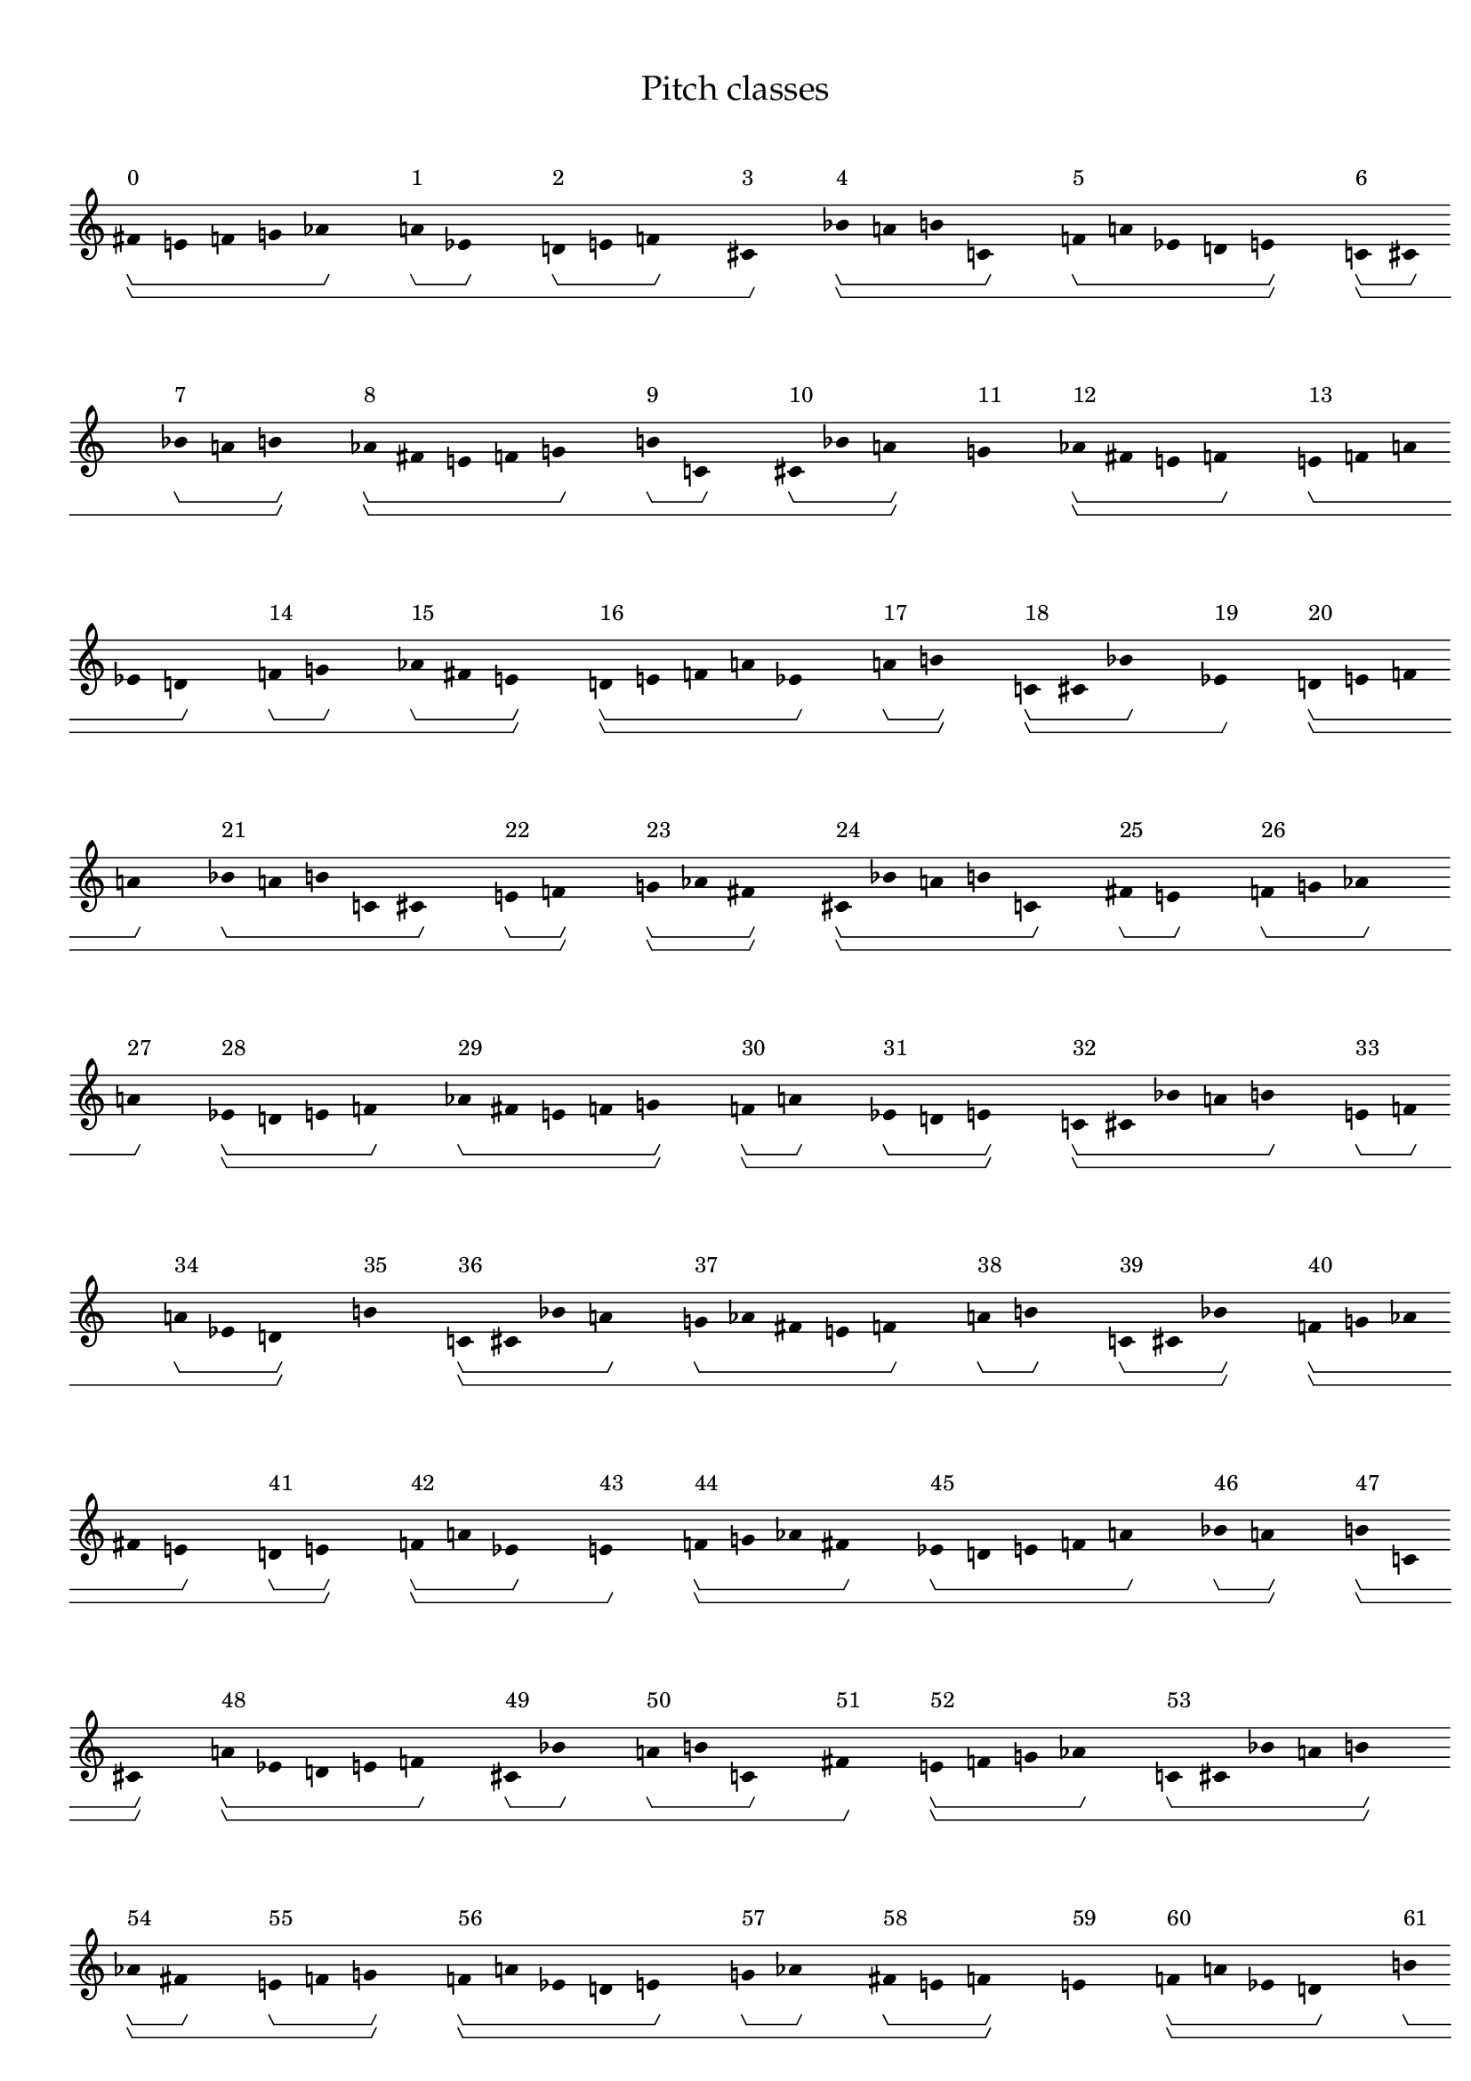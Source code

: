 \version "2.19.65"
\language "english"

#(set-global-staff-size 16)

\header {
    title = \markup {
        \override
            #'(font-name . "Palatino")
            "Pitch classes"
        }
}

\layout {
    \accidentalStyle dodecaphonic
    indent = #0
    line-width = #287.5
    ragged-right = ##t
}

\paper {
    markup-system-spacing.padding = 8
    system-system-spacing.padding = 10
    top-markup-spacing.padding = 4
}

\score {
    \new Score \with {
        \override BarLine.transparent = ##t
        \override BarNumber.stencil = ##f
        \override Beam.stencil = ##f
        \override Flag.stencil = ##f
        \override HorizontalBracket.staff-padding = #4
        \override SpacingSpanner.strict-grace-spacing = ##t
        \override SpacingSpanner.strict-note-spacing = ##t
        \override SpacingSpanner.uniform-stretching = ##t
        \override Stem.stencil = ##f
        \override TextScript.X-extent = ##f
        \override TextScript.staff-padding = #2
        \override TimeSignature.stencil = ##f
        proportionalNotationDuration = #(ly:make-moment 1 16)
    } <<
        \new Staff {
            \new Voice \with {
                \consists Horizontal_bracket_engraver
            } {
                \time 1/8
                fs'8 \startGroup \startGroup ^ \markup { 0 }
                e'8
                f'8
                g'8
                af'8 \stopGroup
                s8
                a'8 \startGroup ^ \markup { 1 }
                ef'8 \stopGroup
                s8
                d'8 \startGroup ^ \markup { 2 }
                e'8
                f'8 \stopGroup
                s8
                cs'8 \stopGroup \stopGroup \startGroup ^ \markup { 3 }
                s8
                bf'8 \startGroup \startGroup ^ \markup { 4 }
                a'8
                b'8
                c'8 \stopGroup
                s8
                f'8 \startGroup ^ \markup { 5 }
                a'8
                ef'8
                d'8
                e'8 \stopGroup \stopGroup
                s8
                c'8 \startGroup \startGroup ^ \markup { 6 }
                cs'8 \stopGroup
                s8
                bf'8 \startGroup ^ \markup { 7 }
                a'8
                b'8 \stopGroup \stopGroup
                s8
                af'8 \startGroup \startGroup ^ \markup { 8 }
                fs'8
                e'8
                f'8
                g'8 \stopGroup
                s8
                b'8 \startGroup ^ \markup { 9 }
                c'8 \stopGroup
                s8
                cs'8 \startGroup ^ \markup { 10 }
                bf'8
                a'8 \stopGroup \stopGroup
                s8
                g'8 \stopGroup \stopGroup \startGroup \startGroup ^ \markup { 11 }
                s8
                af'8 \startGroup \startGroup ^ \markup { 12 }
                fs'8
                e'8
                f'8 \stopGroup
                s8
                e'8 \startGroup ^ \markup { 13 }
                f'8
                a'8
                ef'8
                d'8 \stopGroup
                s8
                f'8 \startGroup ^ \markup { 14 }
                g'8 \stopGroup
                s8
                af'8 \startGroup ^ \markup { 15 }
                fs'8
                e'8 \stopGroup \stopGroup
                s8
                d'8 \startGroup \startGroup ^ \markup { 16 }
                e'8
                f'8
                a'8
                ef'8 \stopGroup
                s8
                a'8 \startGroup ^ \markup { 17 }
                b'8 \stopGroup \stopGroup
                s8
                c'8 \startGroup \startGroup ^ \markup { 18 }
                cs'8
                bf'8 \stopGroup
                s8
                ef'8 \stopGroup \stopGroup \startGroup ^ \markup { 19 }
                s8
                d'8 \startGroup \startGroup ^ \markup { 20 }
                e'8
                f'8
                a'8 \stopGroup
                s8
                bf'8 \startGroup ^ \markup { 21 }
                a'8
                b'8
                c'8
                cs'8 \stopGroup
                s8
                e'8 \startGroup ^ \markup { 22 }
                f'8 \stopGroup \stopGroup
                s8
                g'8 \startGroup \startGroup ^ \markup { 23 }
                af'8
                fs'8 \stopGroup \stopGroup
                s8
                cs'8 \startGroup \startGroup ^ \markup { 24 }
                bf'8
                a'8
                b'8
                c'8 \stopGroup
                s8
                fs'8 \startGroup ^ \markup { 25 }
                e'8 \stopGroup
                s8
                f'8 \startGroup ^ \markup { 26 }
                g'8
                af'8 \stopGroup
                s8
                a'8 \stopGroup \stopGroup \startGroup ^ \markup { 27 }
                s8
                ef'8 \startGroup \startGroup ^ \markup { 28 }
                d'8
                e'8
                f'8 \stopGroup
                s8
                af'8 \startGroup ^ \markup { 29 }
                fs'8
                e'8
                f'8
                g'8 \stopGroup \stopGroup
                s8
                f'8 \startGroup \startGroup ^ \markup { 30 }
                a'8 \stopGroup
                s8
                ef'8 \startGroup ^ \markup { 31 }
                d'8
                e'8 \stopGroup \stopGroup
                s8
                c'8 \startGroup \startGroup ^ \markup { 32 }
                cs'8
                bf'8
                a'8
                b'8 \stopGroup
                s8
                e'8 \startGroup ^ \markup { 33 }
                f'8 \stopGroup
                s8
                a'8 \startGroup ^ \markup { 34 }
                ef'8
                d'8 \stopGroup \stopGroup
                s8
                b'8 \stopGroup \stopGroup \startGroup \startGroup ^ \markup { 35 }
                s8
                c'8 \startGroup \startGroup ^ \markup { 36 }
                cs'8
                bf'8
                a'8 \stopGroup
                s8
                g'8 \startGroup ^ \markup { 37 }
                af'8
                fs'8
                e'8
                f'8 \stopGroup
                s8
                a'8 \startGroup ^ \markup { 38 }
                b'8 \stopGroup
                s8
                c'8 \startGroup ^ \markup { 39 }
                cs'8
                bf'8 \stopGroup \stopGroup
                s8
                f'8 \startGroup \startGroup ^ \markup { 40 }
                g'8
                af'8
                fs'8
                e'8 \stopGroup
                s8
                d'8 \startGroup ^ \markup { 41 }
                e'8 \stopGroup \stopGroup
                s8
                f'8 \startGroup \startGroup ^ \markup { 42 }
                a'8
                ef'8 \stopGroup
                s8
                e'8 \stopGroup \stopGroup \startGroup ^ \markup { 43 }
                s8
                f'8 \startGroup \startGroup ^ \markup { 44 }
                g'8
                af'8
                fs'8 \stopGroup
                s8
                ef'8 \startGroup ^ \markup { 45 }
                d'8
                e'8
                f'8
                a'8 \stopGroup
                s8
                bf'8 \startGroup ^ \markup { 46 }
                a'8 \stopGroup \stopGroup
                s8
                b'8 \startGroup \startGroup ^ \markup { 47 }
                c'8
                cs'8 \stopGroup \stopGroup
                s8
                a'8 \startGroup \startGroup ^ \markup { 48 }
                ef'8
                d'8
                e'8
                f'8 \stopGroup
                s8
                cs'8 \startGroup ^ \markup { 49 }
                bf'8 \stopGroup
                s8
                a'8 \startGroup ^ \markup { 50 }
                b'8
                c'8 \stopGroup
                s8
                fs'8 \stopGroup \stopGroup \startGroup ^ \markup { 51 }
                s8
                e'8 \startGroup \startGroup ^ \markup { 52 }
                f'8
                g'8
                af'8 \stopGroup
                s8
                c'8 \startGroup ^ \markup { 53 }
                cs'8
                bf'8
                a'8
                b'8 \stopGroup \stopGroup
                s8
                af'8 \startGroup \startGroup ^ \markup { 54 }
                fs'8 \stopGroup
                s8
                e'8 \startGroup ^ \markup { 55 }
                f'8
                g'8 \stopGroup \stopGroup
                s8
                f'8 \startGroup \startGroup ^ \markup { 56 }
                a'8
                ef'8
                d'8
                e'8 \stopGroup
                s8
                g'8 \startGroup ^ \markup { 57 }
                af'8 \stopGroup
                s8
                fs'8 \startGroup ^ \markup { 58 }
                e'8
                f'8 \stopGroup \stopGroup
                s8
                e'8 \stopGroup \stopGroup \startGroup \startGroup ^ \markup { 59 }
                s8
                f'8 \startGroup \startGroup ^ \markup { 60 }
                a'8
                ef'8
                d'8 \stopGroup
                s8
                b'8 \startGroup ^ \markup { 61 }
                c'8
                cs'8
                bf'8
                a'8 \stopGroup
                s8
                d'8 \startGroup ^ \markup { 62 }
                e'8 \stopGroup
                s8
                f'8 \startGroup ^ \markup { 63 }
                a'8
                ef'8 \stopGroup \stopGroup
                s8
                a'8 \startGroup \startGroup ^ \markup { 64 }
                b'8
                c'8
                cs'8
                bf'8 \stopGroup
                s8
                f'8 \startGroup ^ \markup { 65 }
                g'8 \stopGroup \stopGroup
                s8
                af'8 \startGroup \startGroup ^ \markup { 66 }
                fs'8
                e'8 \stopGroup
                s8
                bf'8 \stopGroup \stopGroup \startGroup ^ \markup { 67 }
                s8
                a'8 \startGroup \startGroup ^ \markup { 68 }
                b'8
                c'8
                cs'8 \stopGroup
                s8
                e'8 \startGroup ^ \markup { 69 }
                f'8
                g'8
                af'8
                fs'8 \stopGroup
                s8
                ef'8 \startGroup ^ \markup { 70 }
                d'8 \stopGroup \stopGroup
                s8
                e'8 \startGroup \startGroup ^ \markup { 71 }
                f'8
                a'8 \stopGroup \stopGroup
                s8
                \bar "|."
                \override Score.BarLine.transparent = ##f
            }
        }
    >>
}